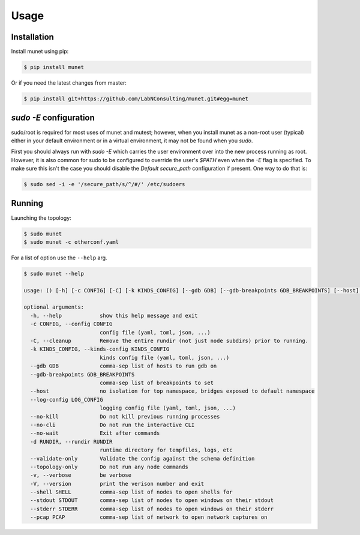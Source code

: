 .. SPDX-License-Identifier: GPL-2.0-or-later
..
.. November 23 2022, Christian Hopps <chopps@labn.net>
..
.. Copyright (c) 2022, LabN Consulting, L.L.C.
..

Usage
=====

Installation
------------

Install munet using pip:

.. code-block:: console

   $ pip install munet

Or if you need the latest changes from master:

.. code-block:: console

   $ pip install git+https://github.com/LabNConsulting/munet.git#egg=munet

`sudo -E` configuration
-----------------------

sudo/root is required for most uses of munet and mutest; however, when you
install munet as a non-root user (typical) either in your default
environment or in a virtual environment, it may not be found when you `sudo`.

First you should always run with `sudo -E` which carries the user environment
over into the new process running as root. However, it is also common for sudo
to be configured to override the user's `$PATH` even when the `-E` flag is
specified. To make sure this isn't the case you should disable the `Default
secure_path` configuration if present. One way to do that is:

.. code-block:: console

   $ sudo sed -i -e '/secure_path/s/^/#/' /etc/sudoers

Running
-------

Launching the topology:

.. code-block:: console

   $ sudo munet
   $ sudo munet -c otherconf.yaml

For a list of option use the ``--help`` arg.

.. code-block:: console

   $ sudo munet --help

   usage: () [-h] [-c CONFIG] [-C] [-k KINDS_CONFIG] [--gdb GDB] [--gdb-breakpoints GDB_BREAKPOINTS] [--host] [--log-config LOG_CONFIG] [--no-kill] [--no-cli] [--no-wait] [-d RUNDIR] [--validate-only] [--topology-only] [-v] [-V] [--shell SHELL] [--stdout STDOUT] [--stderr STDERR] [--pcap PCAP]

   optional arguments:
     -h, --help            show this help message and exit
     -c CONFIG, --config CONFIG
                           config file (yaml, toml, json, ...)
     -C, --cleanup         Remove the entire rundir (not just node subdirs) prior to running.
     -k KINDS_CONFIG, --kinds-config KINDS_CONFIG
                           kinds config file (yaml, toml, json, ...)
     --gdb GDB             comma-sep list of hosts to run gdb on
     --gdb-breakpoints GDB_BREAKPOINTS
                           comma-sep list of breakpoints to set
     --host                no isolation for top namespace, bridges exposed to default namespace
     --log-config LOG_CONFIG
                           logging config file (yaml, toml, json, ...)
     --no-kill             Do not kill previous running processes
     --no-cli              Do not run the interactive CLI
     --no-wait             Exit after commands
     -d RUNDIR, --rundir RUNDIR
                           runtime directory for tempfiles, logs, etc
     --validate-only       Validate the config against the schema definition
     --topology-only       Do not run any node commands
     -v, --verbose         be verbose
     -V, --version         print the verison number and exit
     --shell SHELL         comma-sep list of nodes to open shells for
     --stdout STDOUT       comma-sep list of nodes to open windows on their stdout
     --stderr STDERR       comma-sep list of nodes to open windows on their stderr
     --pcap PCAP           comma-sep list of network to open network captures on
